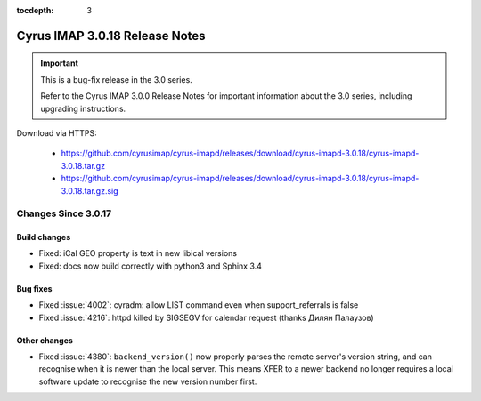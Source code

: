 :tocdepth: 3

===============================
Cyrus IMAP 3.0.18 Release Notes
===============================

.. IMPORTANT::

    This is a bug-fix release in the 3.0 series.

    Refer to the Cyrus IMAP 3.0.0 Release Notes for important information
    about the 3.0 series, including upgrading instructions.

Download via HTTPS:

    *   https://github.com/cyrusimap/cyrus-imapd/releases/download/cyrus-imapd-3.0.18/cyrus-imapd-3.0.18.tar.gz
    *   https://github.com/cyrusimap/cyrus-imapd/releases/download/cyrus-imapd-3.0.18/cyrus-imapd-3.0.18.tar.gz.sig


.. _relnotes-3.0.18-changes:

Changes Since 3.0.17
====================

Build changes
-------------

* Fixed: iCal GEO property is text in new libical versions
* Fixed: docs now build correctly with python3 and Sphinx 3.4

Bug fixes
---------

* Fixed :issue:`4002`: cyradm: allow LIST command even when support_referrals
  is false
* Fixed :issue:`4216`: httpd killed by SIGSEGV for calendar request (thanks
  Дилян Палаузов)

Other changes
-------------

* Fixed :issue:`4380`: ``backend_version()`` now properly parses the remote
  server's version string, and can recognise when it is newer than the local
  server.  This means XFER to a newer backend no longer requires a local
  software update to recognise the new version number first.
